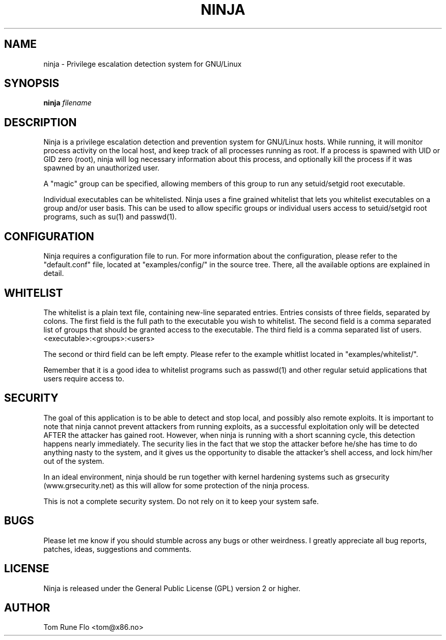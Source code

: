 .TH NINJA "8" "August 2005" "" ""
.SH NAME
ninja \- Privilege escalation detection system for GNU/Linux
.SH SYNOPSIS
.B ninja \fIfilename\fR
.SH DESCRIPTION
.PP
Ninja is a privilege escalation detection and prevention system for GNU/Linux
hosts. While running, it will monitor process activity on the local host, and
keep track of all processes running as root.  If a process is spawned with 
UID or GID zero (root), ninja will log necessary information about this
process, and optionally kill the process if it was spawned by an unauthorized
user.

A "magic" group can be specified, allowing members of this group to run any
setuid/setgid root executable.

Individual executables can be whitelisted.  Ninja uses a fine grained whitelist
that lets you whitelist executables on a group and/or user basis. This can be
used to allow specific groups or individual users access to setuid/setgid root
programs, such as su(1) and passwd(1).

.SH CONFIGURATION
Ninja requires a configuration file to run. For more information about the
configuration, please refer to the "default.conf" file, located at
"examples/config/" in the source tree.  There, all the available options
are explained in detail.

.SH WHITELIST
.PP
The whitelist is a plain text file, containing new-line separated entries. 
Entries consists of three fields, separated by colons.  The first field
is the full path to the executable you wish to whitelist.  The second field
is a comma separated list of groups that should be granted access to the
executable.  The third field is a comma separated list of users.
.TP
<executable>:<groups>:<users>
.PP
The second or third field can be left empty.  Please refer to the example
whitlist located in "examples/whitelist/".

Remember that it is a good idea to whitelist programs such as passwd(1) 
and other regular setuid applications that users require access to.

.SH SECURITY
The goal of this application is to be able to detect and stop local, and
possibly also remote exploits. It is important to note that ninja cannot
prevent attackers from running exploits, as a successful exploitation only
will be detected AFTER the attacker has gained root. However, when ninja
is running with a short scanning cycle, this detection happens nearly
immediately. The security lies in the fact that we stop the attacker before
he/she has time to do anything nasty to the system, and it gives us the
opportunity to disable the attacker's shell access, and lock him/her out
of the system.

In an ideal environment, ninja should be run together with kernel hardening
systems such as grsecurity (www.grsecurity.net) as this will allow for some
protection of the ninja process.

This is not a complete security system. Do not rely on it to keep your system
safe.

.SH BUGS
.PP
Please let me know if you should stumble across any bugs or other weirdness.
I greatly appreciate all bug reports, patches, ideas, suggestions and comments.

.SH LICENSE
.PP
Ninja is released under the General Public License (GPL) version 2 or higher.

.SH AUTHOR
.PP
Tom Rune Flo <tom@x86.no>
